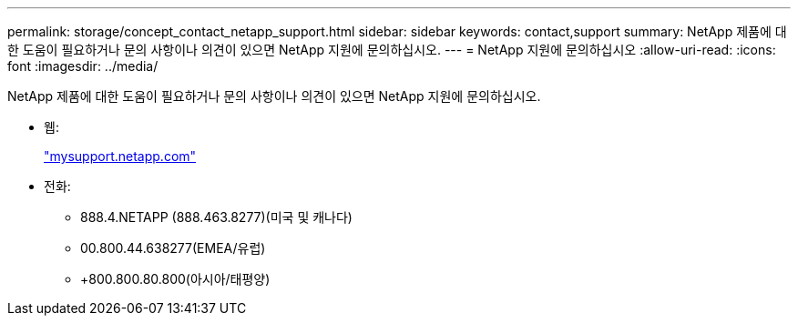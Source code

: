 ---
permalink: storage/concept_contact_netapp_support.html 
sidebar: sidebar 
keywords: contact,support 
summary: NetApp 제품에 대한 도움이 필요하거나 문의 사항이나 의견이 있으면 NetApp 지원에 문의하십시오. 
---
= NetApp 지원에 문의하십시오
:allow-uri-read: 
:icons: font
:imagesdir: ../media/


[role="lead"]
NetApp 제품에 대한 도움이 필요하거나 문의 사항이나 의견이 있으면 NetApp 지원에 문의하십시오.

* 웹:
+
http://mysupport.netapp.com["mysupport.netapp.com"]

* 전화:
+
** 888.4.NETAPP (888.463.8277)(미국 및 캐나다)
** 00.800.44.638277(EMEA/유럽)
** +800.800.80.800(아시아/태평양)



